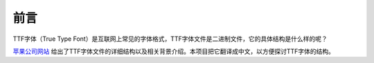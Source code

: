 前言
=================

TTF字体（True Type Font）是互联网上常见的字体格式，TTF字体文件是二进制文件，它的具体结构是什么样的呢？ 

`苹果公司网站 <https://developer.apple.com/fonts/TrueType-Reference-Manual/>`__ 给出了TTF字体文件的详细结构以及相关背景介绍。本项目把它翻译成中文，以方便探讨TTF字体的结构。

